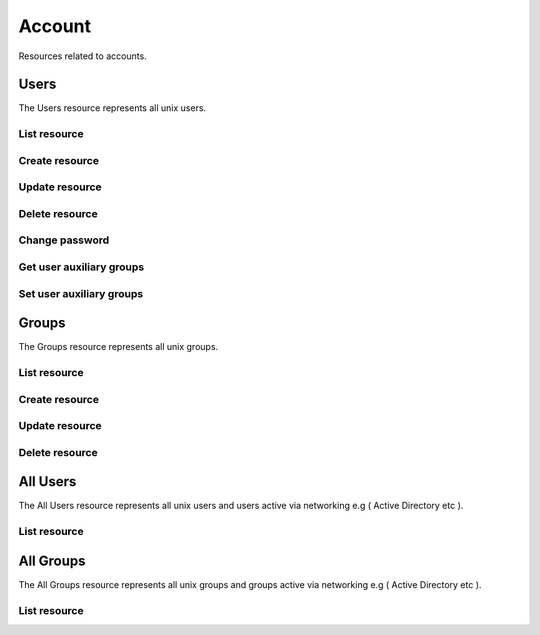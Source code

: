 =========
Account
=========

Resources related to accounts.

Users
----------

The Users resource represents all unix users.

List resource
+++++++++++++

.. http:get:: /api/v1.0/account/users/

   Returns a list of all current users.

   **Example request**:

   .. sourcecode:: http

      GET /api/v1.0/account/users/ HTTP/1.1
      Content-Type: application/json

   **Example response**:

   .. sourcecode:: http

      HTTP/1.1 200 OK
      Vary: Accept
      Content-Type: application/json

      [
        {
                "bsdusr_attributes": {},
                "bsdusr_builtin": true,
                "bsdusr_email": "",
                "bsdusr_full_name": "root",
                "bsdusr_group": 0,
                "bsdusr_home": "/root",
                "bsdusr_locked": false,
                "bsdusr_password_disabled": false,
                "bsdusr_shell": "/bin/csh",
                "bsdusr_smbhash": "root:0:XXXXXXXXXXXXXXXXXXXXXXXXXXXXXXXX:E6FCEFB62A365065CE5B5F04AB12B455:[U          ]:LCT-52272D9E:",
                "bsdusr_uid": 0,
                "bsdusr_sshpubkey": "",
                "bsdusr_unixhash": "$6$d8doVGxjhDhL4feI$YpTtmlhCmbc6BJ4MQcBsPvZA0Ge4SMnAyZn9CfZLpkuP71g8bPq6DkKJBmcN61z2oQSj0K8RtaqmKltc9HsMg0",
                "bsdusr_username": "root",
                "bsdusr_sudo": false,
                "id": 1
        }
      ]

   :query offset: offset number. default is 0
   :query limit: limit number. default is 20
   :resheader Content-Type: content type of the response
   :statuscode 200: no error


Create resource
+++++++++++++++

.. http:post:: /api/v1.0/account/users/

   Creates a new user and returns the new user object.

   **Example request**:

   .. sourcecode:: http

      POST /api/v1.0/account/users/ HTTP/1.1
      Content-Type: application/json

        {
                "bsdusr_username": "myuser",
                "bsdusr_creategroup": true,
                "bsdusr_full_name": "haha",
                "bsdusr_password": "aa",
                "bsdusr_uid": 1111
        }

   **Example response**:

   .. sourcecode:: http

      HTTP/1.1 201 Created
      Vary: Accept
      Content-Type: application/json

        {
                "bsdusr_attributes": {},
                "bsdusr_builtin": false,
                "bsdusr_email": "",
                "bsdusr_full_name": "My User",
                "bsdusr_group": 0,
                "bsdusr_home": "/nonexistent",
                "bsdusr_locked": false,
                "bsdusr_password_disabled": false,
                "bsdusr_shell": "/bin/csh",
                "bsdusr_smbhash": "myuser:0:XXXXXXXXXXXXXXXXXXXXXXXXXXXXXXXX:E6FCEFB62A365065CE5B5F04AB12B455:[U          ]:LCT-52272D9E:",
                "bsdusr_uid": 1111,
                "bsdusr_sshpubkey": "",
                "bsdusr_unixhash": "$6$d8doVGxjhDhL4feI$YpTtmlhCmbc6BJ4MQcBsPvZA0Ge4SMnAyZn9CfZLpkuP71g8bPq6DkKJBmcN61z2oQSj0K8RtaqmKltc9HsMg0",
                "bsdusr_username": "myuser",
                "bsdusr_sudo": false,
                "id": 25
        }

   :json string bsdusr_username: unix username
   :json string bsdusr_full_name: name of the user
   :json string bsdusr_password: password for the user
   :json integer bsdusr_uid: unique user id
   :json integer bsdusr_group: id of the group object
   :json boolean bsdusr_creategroup: create a group for the user
   :json string bsdusr_mode: unix mode to set the homedir
   :json string bsdusr_shell: shell for the user login
   :json boolean bsdusr_password_disabled: disabled password login
   :json boolean bsdusr_locked: lock user login
   :json boolean bsdusr_sudo: enable sudo for the user
   :json string bsdusr_sshpubkey: SSH authorized keys file content
   :reqheader Content-Type: the request content type
   :resheader Content-Type: the response content type
   :statuscode 201: no error


Update resource
+++++++++++++++

.. http:put:: /api/v1.0/account/users/(int:id)/

   Updates a user and returns the new user object.

   **Example request**:

   .. sourcecode:: http

      PUT /api/v1.0/account/users/25/ HTTP/1.1
      Content-Type: application/json

        {
                "bsdusr_full_name": "My Name",
                "bsdusr_shell": "/bin/bash",
        }

   **Example response**:

   .. sourcecode:: http

      HTTP/1.1 200 OK
      Vary: Accept
      Content-Type: application/json

        {
                "bsdusr_attributes": {},
                "bsdusr_builtin": false,
                "bsdusr_email": "",
                "bsdusr_full_name": "My Name",
                "bsdusr_group": 0,
                "bsdusr_home": "/nonexistent",
                "bsdusr_locked": false,
                "bsdusr_password_disabled": false,
                "bsdusr_shell": "/bin/bash",
                "bsdusr_smbhash": "myuser:0:XXXXXXXXXXXXXXXXXXXXXXXXXXXXXXXX:E6FCEFB62A365065CE5B5F04AB12B455:[U          ]:LCT-52272D9E:",
                "bsdusr_uid": 1111,
                "bsdusr_sshpubkey": "",
                "bsdusr_unixhash": "$6$d8doVGxjhDhL4feI$YpTtmlhCmbc6BJ4MQcBsPvZA0Ge4SMnAyZn9CfZLpkuP71g8bPq6DkKJBmcN61z2oQSj0K8RtaqmKltc9HsMg0",
                "bsdusr_username": "myuser",
                "bsdusr_sudo": false,
                "id": 25
        }

   :json string bsdusr_full_name: name of the user
   :json string bsdusr_password: password for the user
   :json integer bsdusr_uid: unique user id
   :json integer bsdusr_group: id of the group object
   :json string bsdusr_mode: unix mode to set the homedir
   :json string bsdusr_shell: shell for the user login
   :json boolean bsdusr_password_disabled: disabled password login
   :json boolean bsdusr_locked: lock user login
   :json boolean bsdusr_sudo: enable sudo for the user
   :json string bsdusr_sshpubkey: SSH authorized keys file content
   :reqheader Content-Type: the request content type
   :resheader Content-Type: the response content type
   :statuscode 200: no error


Delete resource
+++++++++++++++

.. http:delete:: /api/v1.0/account/users/(int:id)/

   Delete user `id`.

   **Example request**:

   .. sourcecode:: http

      DELETE /api/v1.0/account/users/25/ HTTP/1.1
      Content-Type: application/json

   **Example response**:

   .. sourcecode:: http

      HTTP/1.1 204 No Response
      Vary: Accept
      Content-Type: application/json

   :statuscode 204: no error


Change password
+++++++++++++++


.. http:post:: /api/v1.0/account/users/(int:id)/password/

   Change password of user `id`.

   **Example request**:

   .. sourcecode:: http

      POST /api/v1.0/account/users/25/password/ HTTP/1.1
      Content-Type: application/json

        {
                "bsdusr_password": "newpasswd"
        }

   **Example response**:

   .. sourcecode:: http

      HTTP/1.1 200 OK
      Vary: Accept
      Content-Type: application/json


        {
                "bsdusr_builtin": false,
                "bsdusr_email": "",
                "bsdusr_full_name": "My User",
                "bsdusr_group": 0,
                "bsdusr_home": "/nonexistent",
                "bsdusr_locked": false,
                "bsdusr_password_disabled": false,
                "bsdusr_shell": "/bin/csh",
                "bsdusr_smbhash": "myuser:0:XXXXXXXXXXXXXXXXXXXXXXXXXXXXXXXX:E6FCEFB62A365065CE5B5F04AB12B455:[U          ]:LCT-52272D9E:",
                "bsdusr_uid": 0,
                "bsdusr_unixhash": "$6$d8doVGxjhDhL4feI$YpTtmlhCmbc6BJ4MQcBsPvZA0Ge4SMnAyZn9CfZLpkuP71g8bPq6DkKJBmcN61z2oQSj0K8RtaqmKltc9HsMg0",
                "bsdusr_username": "myuser",
                "bsdusr_sudo": false,
                "id": 25
        }

   :json string bsdusr_password: new password
   :statuscode 200: no error


Get user auxiliary groups
+++++++++++++++++++++++++

.. http:get:: /api/v1.0/account/users/(int:id)/groups/

   Get a list of auxiliary groups of user `id`.

   **Example request**:

   .. sourcecode:: http

      GET /api/v1.0/account/users/25/groups/ HTTP/1.1
      Accept: application/json, text/javascript

   **Example response**:

   .. sourcecode:: http

      HTTP/1.1 200 OK
      Vary: Accept
      Content-Type: text/javascript

        []

   :statuscode 200: no error


Set user auxiliary groups
+++++++++++++++++++++++++

.. http:post:: /api/v1.0/account/users/(int:id)/groups/

   Set a list of auxiliary groups of user `id`.

   **Example request**:

   .. sourcecode:: http

      POST /api/v1.0/account/users/25/groups/ HTTP/1.1
      Accept: application/json, text/javascript

        [
                "wheel",
                "ftp"
        ]

   **Example response**:

   .. sourcecode:: http

      HTTP/1.1 202 Accepted
      Vary: Accept
      Content-Type: text/javascript

        [
                "wheel",
                "ftp"
        ]

   :statuscode 202: no error


Groups
----------

The Groups resource represents all unix groups.

List resource
+++++++++++++

.. http:get:: /api/v1.0/account/groups/

   Returns a list of all current groups.

   **Example request**:

   .. sourcecode:: http

      GET /api/v1.0/account/groups/ HTTP/1.1
      Content-Type: application/json

   **Example response**:

   .. sourcecode:: http

      HTTP/1.1 200 OK
      Vary: Accept
      Content-Type: application/json

      [
        {
                "bsdgrp_builtin": False,
                "bsdgrp_gid": 1111,
                "bsdgrp_group": "myuser",
                "bsdgrp_sudo": false,
                "id": 33
        },
        {
                "bsdgrp_builtin": true,
                "bsdgrp_gid": 0,
                "bsdgrp_group": "wheel",
                "bsdgrp_sudo": false,
                "id": 1
        },
        {
                "bsdgrp_builtin": true,
                "bsdgrp_gid": 1,
                "bsdgrp_group": "daemon",
                "bsdgrp_sudo": false,
                "id": 2
        }
      ]

   :query offset: offset number. default is 0
   :query limit: limit number. default is 20
   :resheader Content-Type: content type of the response
   :statuscode 200: no error


Create resource
+++++++++++++++

.. http:post:: /api/v1.0/account/groups/

   Creates a new group and returns the new group object.

   **Example request**:

   .. sourcecode:: http

      POST /api/v1.0/account/groups/ HTTP/1.1
      Content-Type: application/json

        {
                "bsdgrp_gid": 1200,
                "bsdgrp_group": "mygroup"
        }

   **Example response**:

   .. sourcecode:: http

      HTTP/1.1 201 Created
      Vary: Accept
      Content-Type: application/json

        {
                "bsdgrp_builtin": false,
                "bsdgrp_gid": 1200,
                "bsdgrp_group": "mygroup",
                "bsdgrp_sudo": false,
                "id": 34
        }

   :json integer bsdgrp_gid: group unique id
   :json string bsdgrp_group: unix name for the group
   :json boolean bsdgrp_sudo: enable sudo for this group
   :reqheader Content-Type: the request content type
   :resheader Content-Type: the response content type
   :statuscode 201: no error


Update resource
+++++++++++++++

.. http:put:: /api/v1.0/account/groups/(int:id)/

   Update group `id`.

   **Example request**:

   .. sourcecode:: http

      PUT /api/v1.0/account/groups/34/ HTTP/1.1
      Content-Type: application/json

        {
                "bsdgrp_group": "newgroup"
        }

   **Example response**:

   .. sourcecode:: http

      HTTP/1.1 200 OK
      Vary: Accept
      Content-Type: application/json

        {
                "bsdgrp_builtin": false,
                "bsdgrp_gid": 1200,
                "bsdgrp_group": "newgroup",
                "bsdgrp_sudo": false,
                "id": 34
        }

   :json string bsdgrp_group: unix name for the group
   :json boolean bsdgrp_sudo: enable sudo for this group
   :reqheader Content-Type: the request content type
   :resheader Content-Type: the response content type
   :statuscode 200: no error


Delete resource
+++++++++++++++

.. http:delete:: /api/v1.0/account/groups/(int:id)/

   Delete group `id`.

   **Example request**:

   .. sourcecode:: http

      DELETE /api/v1.0/account/groups/34/ HTTP/1.1
      Content-Type: application/json

   **Example response**:

   .. sourcecode:: http

      HTTP/1.1 204 No Response
      Vary: Accept
      Content-Type: application/json

   :statuscode 204: no error


All Users
----------

The All Users resource represents all unix users and users active via networking e.g ( Active Directory etc ).

List resource
+++++++++++++

.. http:get:: /api/v1.0/account/all_users/

   Returns a list of all users.

   **Example request**:

   .. sourcecode:: http

      GET /api/v1.0/account/all_users/ HTTP/1.1
      Content-Type: application/json

   **Example response**:

   .. sourcecode:: http

      HTTP/1.1 200 OK
      Vary: Accept
      Content-Type: application/json

      {'identifier': 'id',
       'items': [
                  {
                        'id': 'root',
                        'label': 'root',
                        'name': 'root',
                  },
                  {
                        'id': 'bin',
                        'label': 'bin',
                        'name': 'bin',
                  },
                  {
                        'id': 'ftp',
                        'label': 'ftp',
                        'name': 'ftp',
                  },
                 ],
       'label': 'name'}

   :query offset: offset number. default is 0
   :query limit: limit number. default is 50
   :resheader Content-Type: content type of the response
   :statuscode 200: no error


All Groups
----------

The All Groups resource represents all unix groups and groups active via networking e.g ( Active Directory etc ).

List resource
+++++++++++++

.. http:get:: /api/v1.0/account/all_groups/

   Returns a list of all groups.

   **Example request**:

   .. sourcecode:: http

      GET /api/v1.0/account/all_groups/ HTTP/1.1
      Content-Type: application/json

   **Example response**:

   .. sourcecode:: http

      HTTP/1.1 200 OK
      Vary: Accept
      Content-Type: application/json

      {'identifier': 'id',
       'items': [
                  {
                        'id': '_dhcp',
                        'label': '_dhcp',
                        'name': '_dhcp',
                  },
                  {
                        'id': 'audit',
                        'label': 'audit',
                        'name': 'audit',
                  },
                  {
                        'id': 'ftp',
                        'label': 'ftp',
                        'name': 'ftp',
                  },
                 ],
       'label': 'name'}

   :query offset: offset number. default is 0
   :query limit: limit number. default is 50
   :resheader Content-Type: content type of the response
   :statuscode 200: no error

